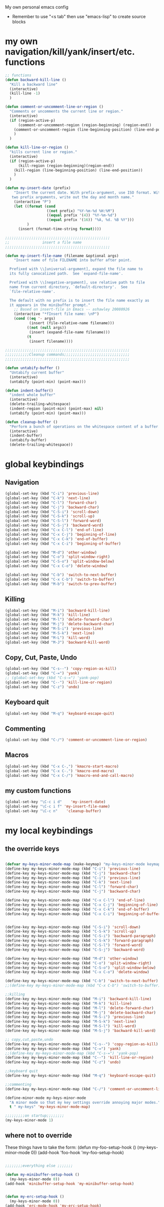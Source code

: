 My own personal emacs config
- Remember to use "<s tab" then use "emacs-lisp" to create source blocks 
* my own navigation/kill/yank/insert/etc. functions
#+BEGIN_SRC emacs-lisp
;; functions
(defun backward-kill-line ()
  "Kill a backward line"
  (interactive)
  (kill-line -1)
  )

(defun comment-or-uncomment-line-or-region ()
  "Comments or uncomments the current line or region."
  (interactive)
  (if (region-active-p)
      (comment-or-uncomment-region (region-beginning) (region-end))
    (comment-or-uncomment-region (line-beginning-position) (line-end-position))
    )
  )

(defun kill-line-or-region ()
  "kills current line or region."
  (interactive)
  (if (region-active-p)
      (kill-region (region-beginning)(region-end))
    (kill-region (line-beginning-position) (line-end-position))
    )
  )

(defun my-insert-date (prefix)
    "Insert the current date. With prefix-argument, use ISO format. With
   two prefix arguments, write out the day and month name."
    (interactive "P")
    (let ((format (cond
                   ((not prefix) "%Y-%m-%d %H:%M") 
                   ((equal prefix '(4)) "%Y-%m-%d")
                   ((equal prefix '(16)) "%A, %d. %B %Y")))
          )
      (insert (format-time-string format))))

;;;;;;;;;;;;;;;;;;;;;;;;;;;;;;;;;;;;;;;;;;;;;;;;
;;               insert a file name
;;;;;;;;;;;;;;;;;;;;;;;;;;;;;;;;;;;;;;;;;;;;;;;;

(defun my-insert-file-name (filename &optional args)
    "Insert name of file FILENAME into buffer after point.
  
  Prefixed with \\[universal-argument], expand the file name to
  its fully canocalized path.  See `expand-file-name'.
  
  Prefixed with \\[negative-argument], use relative path to file
  name from current directory, `default-directory'.  See
  `file-relative-name'.
  
  The default with no prefix is to insert the file name exactly as
  it appears in the minibuffer prompt."
    ;; Based on insert-file in Emacs -- ashawley 20080926
    (interactive "*fInsert file name: \nP")
    (cond ((eq '- args)
           (insert (file-relative-name filename)))
          ((not (null args))
           (insert (expand-file-name filename)))
          (t
           (insert filename))))

;;;;;;;;;;;;;;;;;;;;;;;;;;;;;;;;;;;;;;;;;;;;;;;;;;;;;;;;;
;;;;;;;;;;;Cleanup commands;;;;;;;;;;;;;;;;;;;;;;;;;;;;;;
;;;;;;;;;;;;;;;;;;;;;;;;;;;;;;;;;;;;;;;;;;;;;;;;;;;;;;;;;

(defun untabify-buffer ()
  "Untabify current buffer"
  (interactive)
  (untabify (point-min) (point-max)))

(defun indent-buffer()
  "indent whole buffer"
  (interactive)
  (delete-trailing-whitespace)
  (indent-region (point-min) (point-max) nil)
  (untabify (point-min) (point-max)))

(defun cleanup-buffer ()
  "Perform a bunch of operations on the whitespace content of a buffer."
  (interactive)
  (indent-buffer)
  (untabify-buffer)
  (delete-trailing-whitespace))

#+END_SRC
* global keybindings
** Navigation
#+BEGIN_SRC emacs-lisp
(global-set-key (kbd "C-i") 'previous-line)
(global-set-key (kbd "C-k") 'next-line)
(global-set-key (kbd "C-l") 'forward-char)
(global-set-key (kbd "C-j") 'backward-char)
(global-set-key (kbd "C-S-i") 'scroll-down)
(global-set-key (kbd "C-S-k") 'scroll-up)
(global-set-key (kbd "C-S-l") 'forward-word)
(global-set-key (kbd "C-S-j") 'backward-word)
(global-set-key (kbd "C-x C-l") 'end-of-line)
(global-set-key (kbd "C-x C-j") 'beginning-of-line)
(global-set-key (kbd "C-x C-k") 'end-of-buffer)
(global-set-key (kbd "C-x C-i") 'beginning-of-buffer)

(global-set-key (kbd "M-d") 'other-window)
(global-set-key (kbd "C-o") 'split-window-right)
(global-set-key (kbd "C-S-o") 'split-window-below)
(global-set-key (kbd "C-x C-o") 'delete-window)

(global-set-key (kbd "C-b") 'switch-to-next-buffer)
(global-set-key (kbd "C-x C-b") 'switch-to-buffer)
(global-set-key (kbd "M-b") 'switch-to-prev-buffer)
#+END_SRC
** Killing
#+BEGIN_SRC emacs-lisp
(global-set-key (kbd "M-i") 'backward-kill-line)
(global-set-key (kbd "M-k") 'kill-line)
(global-set-key (kbd "M-l") 'delete-forward-char)
(global-set-key (kbd "M-j") 'delete-backward-char)
(global-set-key (kbd "M-S-i") 'previous-line)
(global-set-key (kbd "M-S-k") 'next-line)
(global-set-key (kbd "M-L") 'kill-word)
(global-set-key (kbd "M-J") 'backward-kill-word)
#+END_SRC
** Copy, Cut, Paste, Undo
#+BEGIN_SRC emacs-lisp
  (global-set-key (kbd "C-s--") 'copy-region-as-kill)
  (global-set-key (kbd "C-=") 'yank)
  ;; (global-set-key (kbd "C-s-=") 'yank-pop)
  (global-set-key (kbd "C--") 'kill-line-or-region)
  (global-set-key (kbd "C-z") 'undo)
#+END_SRC
** Keyboard quit
#+BEGIN_SRC emacs-lisp
(global-set-key (kbd "M-q") 'keyboard-escape-quit)
#+END_SRC
** Commenting
#+BEGIN_SRC emacs-lisp
(global-set-key (kbd "C-/") 'comment-or-uncomment-line-or-region)
#+END_SRC
** Macros
#+BEGIN_SRC emacs-lisp
(global-set-key (kbd "C-x C-,") 'kmacro-start-macro)
(global-set-key (kbd "C-x C-.") 'kmacro-end-macro)
(global-set-key (kbd "C-x C-/") 'kmacro-end-and-call-macro)
#+END_SRC
** my custom functions
#+BEGIN_SRC emacs-lisp
(global-set-key "\C-c i d"    'my-insert-date)
(global-set-key "\C-c i f" 'my-insert-file-name)
(global-set-key "\C-c n"    'cleanup-buffer)
#+END_SRC
* my local keybindings
** the override keys
#+BEGIN_SRC emacs-lisp

(defvar my-keys-minor-mode-map (make-keymap) "my-keys-minor-mode keymap.")
(define-key my-keys-minor-mode-map (kbd "C-i") 'previous-line)
(define-key my-keys-minor-mode-map (kbd "C-j") 'backward-char)
(define-key my-keys-minor-mode-map (kbd "C-i") 'previous-line)
(define-key my-keys-minor-mode-map (kbd "C-k") 'next-line)
(define-key my-keys-minor-mode-map (kbd "C-l") 'forward-char)
(define-key my-keys-minor-mode-map (kbd "C-j") 'backward-char)

(define-key my-keys-minor-mode-map (kbd "C-x C-l") 'end-of-line)
(define-key my-keys-minor-mode-map (kbd "C-x C-j") 'beginning-of-line)
(define-key my-keys-minor-mode-map (kbd "C-x C-k") 'end-of-buffer)
(define-key my-keys-minor-mode-map (kbd "C-x C-i") 'beginning-of-buffer)


(define-key my-keys-minor-mode-map (kbd "C-S-i") 'scroll-down)
(define-key my-keys-minor-mode-map (kbd "C-S-k") 'scroll-up)
(define-key my-keys-minor-mode-map (kbd "C-S-i") 'backward-paragraph)
(define-key my-keys-minor-mode-map (kbd "C-S-k") 'forward-paragraph)
(define-key my-keys-minor-mode-map (kbd "C-S-l") 'forward-word)
(define-key my-keys-minor-mode-map (kbd "C-S-j") 'backward-word)

(define-key my-keys-minor-mode-map (kbd "M-d") 'other-window)
(define-key my-keys-minor-mode-map (kbd "C-o") 'split-window-right)
(define-key my-keys-minor-mode-map (kbd "C-S-o") 'split-window-below)
(define-key my-keys-minor-mode-map (kbd "C-x C-o") 'delete-window)

(define-key my-keys-minor-mode-map (kbd "C-b") 'switch-to-next-buffer)
;;(define-key my-keys-minor-mode-map (kbd "C-x C-b") 'switch-to-buffer)

;;killing
(define-key my-keys-minor-mode-map (kbd "M-i") 'backward-kill-line)
(define-key my-keys-minor-mode-map (kbd "M-k") 'kill-line)
(define-key my-keys-minor-mode-map (kbd "M-l") 'delete-forward-char)
(define-key my-keys-minor-mode-map (kbd "M-j") 'delete-backward-char)
(define-key my-keys-minor-mode-map (kbd "M-S-i") 'previous-line)
(define-key my-keys-minor-mode-map (kbd "M-S-k") 'next-line)
(define-key my-keys-minor-mode-map (kbd "M-S-l") 'kill-word)
(define-key my-keys-minor-mode-map (kbd "M-S-j") 'backward-kill-word)

;; copy,cut,paste,undo
(define-key my-keys-minor-mode-map (kbd "C-s--") 'copy-region-as-kill)
(define-key my-keys-minor-mode-map (kbd "C-=") 'yank)
;;(define-key my-keys-minor-mode-map (kbd "C-s-=") 'yank-pop)
(define-key my-keys-minor-mode-map (kbd "C--") 'kill-line-or-region)
(define-key my-keys-minor-mode-map (kbd "C-z") 'undo)

;;keyboard quit
(define-key my-keys-minor-mode-map (kbd "M-q") 'keyboard-escape-quit)

;;commenting
(define-key my-keys-minor-mode-map (kbd "C-/") 'comment-or-uncomment-line-or-region)

(define-minor-mode my-keys-minor-mode
  "A minor mode so that my key settings override annoying major modes."
  t " my-keys" 'my-keys-minor-mode-map)

;;;;;;;;;on startup;;;;;;;;
(my-keys-minor-mode 1)

#+END_SRC
** where not to override
These things have to take the form:
(defun my-foo-setup-hook ()
  (my-keys-minor-mode 0))
(add-hook 'foo-hook 'my-foo-setup-hook)
#+BEGIN_SRC emacs-lisp

;;;;;;;;everything else ;;;;;;;

(defun my-minibuffer-setup-hook ()
  (my-keys-minor-mode 0))
(add-hook 'minibuffer-setup-hook 'my-minibuffer-setup-hook)


(defun my-erc-setup-hook ()
  (my-keys-minor-mode 0))
(add-hook 'erc-mode-hook 'my-erc-setup-hook)


#+END_SRC
* shell commands to run at startup
#+BEGIN_SRC sh
setxkbmap -option ctrl:nocaps  
#+END_SRC
* Emacs appearece menu,toolbar,scrollbar
#+BEGIN_SRC emacs-lisp
  (menu-bar-mode -1) 
  (toggle-scroll-bar -1) 
  (tool-bar-mode -1)
  (show-paren-mode t)
  
#+END_SRC
* Emacs global settings
#+BEGIN_SRC emacs-lisp
(electric-indent-mode 1)

;;dont have to use "yes" or "no" instead use "y" or "n"
(defalias 'yes-or-no-p 'y-or-n-p)

;;;;;;;;;;;;;;;;;;;;;;;;;;;;;;;;;;;;;;;;;;;;;;;;;;;;;;;
;;;;;;;;;;;;;;;; emacs autocomplete with tab;;;;;;;;;;;
;;;;;;;;;;;;;;;;;;;;;;;;;;;;;;;;;;;;;;;;;;;;;;;;;;;;;;;
(add-hook
 'eshell-mode-hook
 (lambda ()
   (setq pcomplete-cycle-completions nil)))

(setq eshell-cmpl-cycle-completions nil)

;;tab key fix
(setq local-function-key-map (delq '(kp-tab . [9]) local-function-key-map))

(use-package smartparens
:ensure t
:config 
(smartparens-global-mode 1)
)

;(add-hook 'after-init-hook 'global-flycheck-mode)
#+END_SRC

* Python
** My python functions
#+BEGIN_SRC emacs-lisp
(defun my-python-send-region (&optional beg end)
  (interactive)
  (let ((beg (cond (beg beg)
                   ((region-active-p)
                    (region-beginning))
                   (t (line-beginning-position))))
        (end (cond (end end)
                   ((region-active-p)
                    (copy-marker (region-end)))
                   (t (line-end-position)))))
    (py-execute-region-ipython-no-switch beg end)))
#+END_SRC
** load python-mode
#+BEGIN_SRC emacs-lisp
    (use-package python-mode 
    :config 
    (setq
     python-shell-interpreter "ipython"
     python-shell-interpreter-args ""
     python-shell-prompt-regexp "In \\[[0-9]+\\]: "
     python-shell-prompt-output-regexp "Out\\[[0-9]+\\]: "
     python-shell-completion-setup-code
       "from IPython.core.completerlib import module_completion"
     python-shell-completion-module-string-code
       "';'.join(module_completion('''%s'''))\n"
     python-shell-completion-string-code
       "';'.join(get_ipython().Completer.all_completions('''%s'''))\n")
     
  )
     
  (defun my-ipython-setup-hook ()
    (my-keys-minor-mode 0)
  )
  (add-hook 'py-ipython-shell-mode-hook 'my-ipython-setup-hook)

  (defun my-python-setup-hook ()
     (highlight-indentation-mode t)
  )

  (add-hook 'python-mode-hook 'my-python-setup-hook)



  (setq py-split-windows-on-execute-p nil)

  (custom-set-variables
   '(py-shell-switch-buffers-on-execute nil))


#+END_SRC
** keybindings
#+BEGIN_SRC emacs-lisp
(defun python-override-keys ()
(local-set-key (kbd "C-c C-c") 'my-python-send-region)
(local-set-key (kbd "C-c C-s") 'py-execute-buffer-ipython-no-switch)
(local-set-key (kbd "M-RET") 'py-newline-and-indent)

(local-set-key (kbd "M-o") 'py-shift-right)
(local-set-key (kbd "M-u") 'py-shift-left)
)

(defun ipython-override-keys ()
(local-set-key (kbd "C-S-i") 'comint-previous-input)
(local-set-key (kbd "C-S-k") 'comint-next-input)
(local-set-key (kbd "C-j") 'backward-char)
(local-set-key (kbd "C-i") 'previous-line)
)

(add-hook 'python-mode-hook 'python-override-keys)
(add-hook 'py-ipython-shell-mode-hook 'ipython-override-keys)

#+END_SRC
** jedi mode python autocomplete
#+BEGIN_SRC emacs-lisp
(add-hook 'python-mode-hook 'jedi:setup)
(setq jedi:complete-on-dot t) 
(setq jedi:get-in-function-call-delay 500)
(setq jedi:get-in-function-call-timeout 1000)
#+END_SRC
* Org-mode
** config
#+BEGIN_SRC emacs-lisp
(use-package org
:bind("C-c a". org-agenda)
:config
(setq org-log-done t)
(setq org-agenda-files (list "~/org/work.org"
                             "~/org/school.org" 
                             "~/org/home.org"))
(add-hook 'org-mode-hook (lambda () (modify-syntax-entry (string-to-char "\u25bc") "w"))) ; Down arrow for collapsed drawer.
(setq org-startup-indented t)
(setq org-hide-leading-stars t)
(setq org-odd-level-only nil) 
(setq org-insert-heading-respect-content nil)
(setq org-M-RET-may-split-line '((item) (default . t)))
(setq org-special-ctrl-a/e t)
(setq org-return-follows-link nil)
(setq org-use-speed-commands t)
(setq org-startup-align-all-tables nil)
(setq org-log-into-drawer nil)
(setq org-tags-column 1)
(setq org-ellipsis " \u25bc" )
(setq org-speed-commands-user nil)
(setq org-blank-before-new-entry '((heading . nil) (plain-list-item . nil)))
(setq org-completion-use-ido t)
(setq org-indent-mode t)
(setq org-startup-truncated nil)
(setq auto-fill-mode -1)
(setq-default fill-column 99999)
(setq fill-column 99999)
(global-auto-revert-mode t)
(prefer-coding-system 'utf-8)
;; (setq cua-auto-tabify-rectangles nil) ;; Don't tabify after rectangle commands
(transient-mark-mode nil)               ;; No region when it is not highlighted
;; (setq cua-keep-region-after-copy t) 
)

(global-set-key (kbd "C-c c") 'org-capture)

(org-babel-do-load-languages
 'org-babel-load-languages
 '((python . t)))

(require 'ob-sh)
(org-babel-do-load-languages 'org-babel-load-languages '((sh . t)))
#+END_SRC
** my-org-functions
#+BEGIN_SRC emacs-lisp

#+END_SRC
** override keys
#+BEGIN_SRC emacs-lisp
(defun org-override-keys ()
(local-set-key (kbd "C-/") 'comment-or-uncomment-line-or-region)
(local-set-key (kbd "M-u") 'org-metaleft)
(local-set-key (kbd "M-o") 'org-metaright)
)

(add-hook 'org-mode-hook 'org-override-keys)
#+END_SRC
* themes
#+BEGIN_SRC emacs-lisp

(use-package zenburn-theme
:ensure t
:config
(add-to-list 'custom-theme-load-path "~/.emacs.d/themes")
(load-theme 'zenburn t)
)
#+END_SRC
* custom
#+BEGIN_SRC emacs-lisp
(setq custom-file (expand-file-name "custom.el" user-emacs-directory))
(load custom-file)
#+END_SRC

* Arduino mode
#+BEGIN_SRC emacs-lisp
(use-package arduino-mode)
#+END_SRC
* latex stuff
** auctex
#+BEGIN_SRC emacs-lisp
(load "auctex.el" nil t t)
(setq TeX-auto-save t)
(setq TeX-parse-self t)
(setq-default TeX-master nil)
#+END_SRC
** reftex
#+BEGIN_SRC emacs-lisp
(add-hook 'LaTeX-mode-hook 'turn-on-reftex)
(setq reftex-plug-into-AUCTeX t)
;; So that RefTeX finds my bibliography
(setq reftex-default-bibliography '("/home/nick/my_zotero.bib"))
#+END_SRC
** zotelo
#+BEGIN_SRC emacs-lisp
  (use-package zotelo
  :ensure t
  :config
  (add-hook 'TeX-mode-hook 'zotelo-minor-mode))
#+END_SRC
* yasnippet
#+BEGIN_SRC emacs-lisp


(use-package yasnippet
:ensure t
:config
(yas-global-mode 1)
(define-key yas-minor-mode-map [(tab)] nil)
(define-key yas-minor-mode-map (kbd "TAB") nil)
(define-key yas-minor-mode-map (kbd "C-x C-y") 'yas-expand))

;;; auto complete mod
;;; should be loaded after yasnippet so that they can work together
(use-package auto-complete-config
:config
(add-to-list 'ac-dictionary-directories "~/.emacs.d/ac-dict")
(ac-config-default)
(ac-set-trigger-key "TAB")
(ac-set-trigger-key "<tab>")
)



;;; set the trigger key so that it can work together with yasnippet on tab key,
;;; if the word exists in yasnippet, pressing tab will cause yasnippet to
;;; activate, otherwise, auto-complete will
#+END_SRC
* Magit
#+BEGIN_SRC emacs-lisp
(use-package magit
:ensure t
)
#+END_SRC
* helm
#+BEGIN_SRC emacs-lisp
(use-package helm
:ensure t
:config
(require 'helm-config)
(global-set-key (kbd "M-x") 'helm-M-x)
(helm-mode 1)
(global-set-key (kbd "C-s-=") 'helm-show-kill-ring)
(global-set-key (kbd "C-x C-b") 'helm-mini)
(global-set-key (kbd "C-x C-f") 'helm-find-files)
(define-key helm-map (kbd "<tab>") 'helm-execute-persistent-action)
(define-key helm-map (kbd "C-z") 'helm-select-action)
(define-key helm-map (kbd "C-k") 'helm-next-line)
(define-key helm-map (kbd "C-i") 'helm-previous-line)
)
#+END_SRC
** keybindings
#+BEGIN_SRC emacs-lisp
(defun helm-override-keys ()
)

(add-hook 'helm-mode-hook 'helm-override-keys)

#+END_SRC
* key chord
#+BEGIN_SRC emacs-lisp
(use-package key-chord
:ensure t
:config
(key-chord-mode 1)
(key-chord-define-global "o0" 'helm-find-files)
(key-chord-define-global "w2" 'ipython)
)
#+END_SRC
